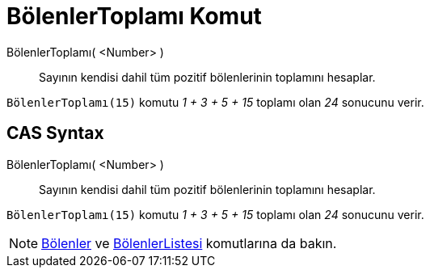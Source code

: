 = BölenlerToplamı Komut
ifdef::env-github[:imagesdir: /tr/modules/ROOT/assets/images]

BölenlerToplamı( <Number> )::
  Sayının kendisi dahil tüm pozitif bölenlerinin toplamını hesaplar.

[EXAMPLE]
====

`++BölenlerToplamı(15)++` komutu _1 + 3 + 5 + 15_ toplamı olan _24_ sonucunu verir.

====

== CAS Syntax

BölenlerToplamı( <Number> )::
  Sayının kendisi dahil tüm pozitif bölenlerinin toplamını hesaplar.

[EXAMPLE]
====

`++BölenlerToplamı(15)++` komutu _1 + 3 + 5 + 15_ toplamı olan _24_ sonucunu verir.

====

[NOTE]
====

xref:/commands/Bölenler.adoc[Bölenler] ve xref:/commands/BölenlerListesi.adoc[BölenlerListesi] komutlarına da bakın.

====
